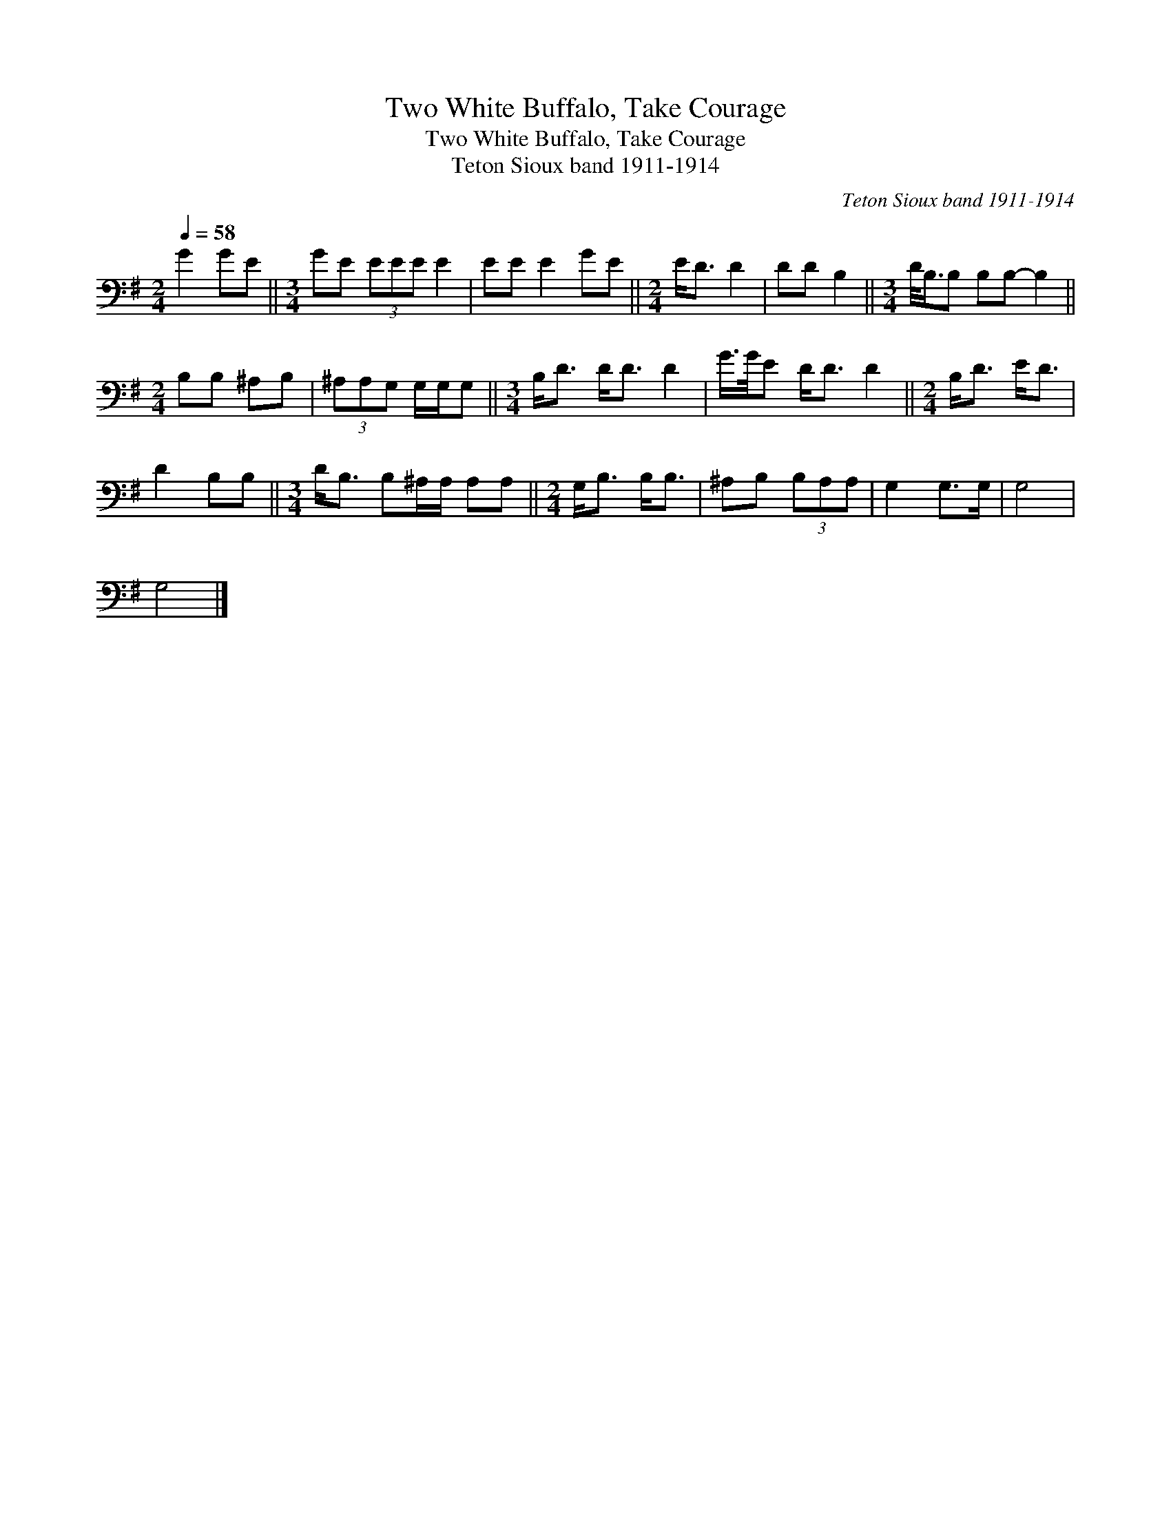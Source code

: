 X:1
T:Two White Buffalo, Take Courage
T:Two White Buffalo, Take Courage
T:Teton Sioux band 1911-1914
C:Teton Sioux band 1911-1914
L:1/8
Q:1/4=58
M:2/4
K:G
V:1 bass 
V:1
 G2 GE ||[M:3/4] GE (3EEE E2 | EE E2 GE ||[M:2/4] E<D D2 | DD B,2 ||[M:3/4] D/<B,/B, B,B,- B,2 || %6
[M:2/4] B,B, ^A,B, | (3^A,A,G, G,/G,/G, ||[M:3/4] B,<D D<D D2 | G/>G/E D<D D2 ||[M:2/4] B,<D E<D | %11
 D2 B,B, ||[M:3/4] D<B, B,^A,/A,/ A,A, ||[M:2/4] G,<B, B,<B, | ^A,B, (3B,A,A, | G,2 G,>G, | G,4 | %17
 G,4 |] %18

